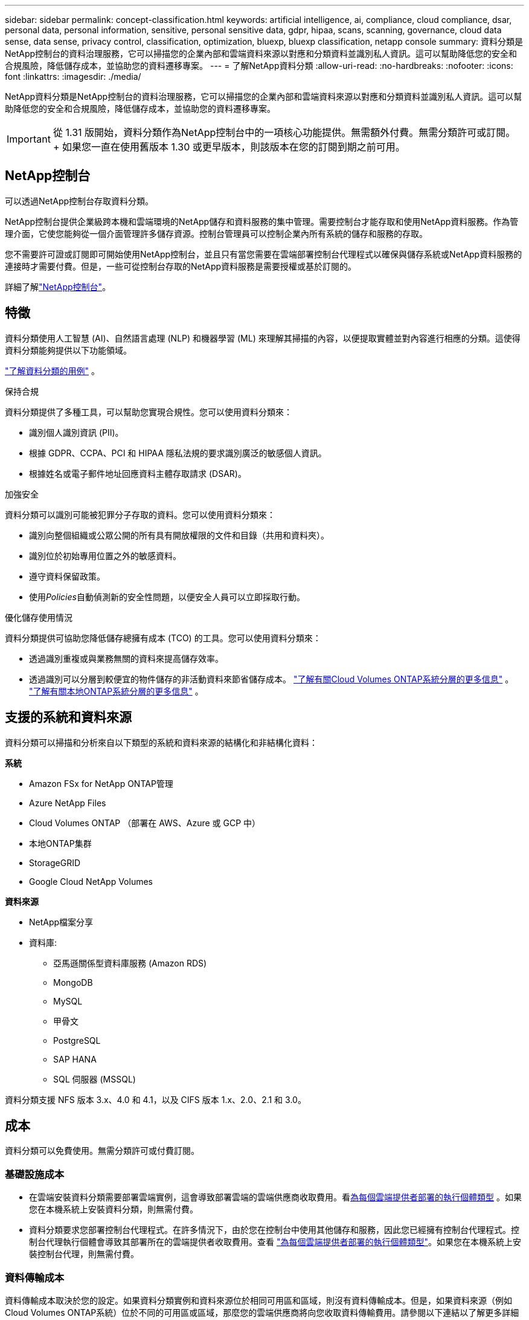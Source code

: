 ---
sidebar: sidebar 
permalink: concept-classification.html 
keywords: artificial intelligence, ai, compliance, cloud compliance, dsar, personal data, personal information, sensitive, personal sensitive data, gdpr, hipaa, scans, scanning,  governance, cloud data sense, data sense, privacy control, classification, optimization, bluexp, bluexp classification, netapp console 
summary: 資料分類是NetApp控制台的資料治理服務，它可以掃描您的企業內部和雲端資料來源以對應和分類資料並識別私人資訊。這可以幫助降低您的安全和合規風險，降低儲存成本，並協助您的資料遷移專案。 
---
= 了解NetApp資料分類
:allow-uri-read: 
:no-hardbreaks: 
:nofooter: 
:icons: font
:linkattrs: 
:imagesdir: ./media/


[role="lead"]
NetApp資料分類是NetApp控制台的資料治理服務，它可以掃描您的企業內部和雲端資料來源以對應和分類資料並識別私人資訊。這可以幫助降低您的安全和合規風險，降低儲存成本，並協助您的資料遷移專案。


IMPORTANT: 從 1.31 版開始，資料分類作為NetApp控制台中的一項核心功能提供。無需額外付費。無需分類許可或訂閱。  + 如果您一直在使用舊版本 1.30 或更早版本，則該版本在您的訂閱到期之前可用。



== NetApp控制台

可以透過NetApp控制台存取資料分類。

NetApp控制台提供企業級跨本機和雲端環境的NetApp儲存和資料服務的集中管理。需要控制台才能存取和使用NetApp資料服務。作為管理介面，它使您能夠從一個介面管理許多儲存資源。控制台管理員可以控制企業內所有系統的儲存和服務的存取。

您不需要許可證或訂閱即可開始使用NetApp控制台，並且只有當您需要在雲端部署控制台代理程式以確保與儲存系統或NetApp資料服務的連接時才需要付費。但是，一些可從控制台存取的NetApp資料服務是需要授權或基於訂閱的。

詳細了解link:https://docs.netapp.com/us-en/console-setup-admin/concept-overview.html["NetApp控制台"^]。



== 特徵

資料分類使用人工智慧 (AI)、自然語言處理 (NLP) 和機器學習 (ML) 來理解其掃描的內容，以便提取實體並對內容進行相應的分類。這使得資料分類能夠提供以下功能領域。

link:https://www.netapp.com/data-services/classification/["了解資料分類的用例"^] 。

.保持合規
資料分類提供了多種工具，可以幫助您實現合規性。您可以使用資料分類來：

* 識別個人識別資訊 (PII)。
* 根據 GDPR、CCPA、PCI 和 HIPAA 隱私法規的要求識別廣泛的敏感個人資訊。
* 根據姓名或電子郵件地址回應資料主體存取請求 (DSAR)。


.加強安全
資料分類可以識別可能被犯罪分子存取的資料。您可以使用資料分類來：

* 識別向整個組織或公眾公開的所有具有開放權限的文件和目錄（共用和資料夾）。
* 識別位於初始專用位置之外的敏感資料。
* 遵守資料保留政策。
* 使用__Policies__自動偵測新的安全性問題，以便安全人員可以立即採取行動。


.優化儲存使用情況
資料分類提供可協助您降低儲存總擁有成本 (TCO) 的工具。您可以使用資料分類來：

* 透過識別重複或與業務無關的資料來提高儲存效率。
* 透過識別可以分層到較便宜的物件儲存的非活動資料來節省儲存成本。 https://docs.netapp.com/us-en/bluexp-cloud-volumes-ontap/concept-data-tiering.html["了解有關Cloud Volumes ONTAP系統分層的更多信息"^] 。 https://docs.netapp.com/us-en/data-services-tiering/concept-cloud-tiering.html["了解有關本地ONTAP系統分層的更多信息"^] 。




== 支援的系統和資料來源

資料分類可以掃描和分析來自以下類型的系統和資料來源的結構化和非結構化資料：

*系統*

* Amazon FSx for NetApp ONTAP管理
* Azure NetApp Files
* Cloud Volumes ONTAP （部署在 AWS、Azure 或 GCP 中）
* 本地ONTAP集群
* StorageGRID
* Google Cloud NetApp Volumes


*資料來源*

* NetApp檔案分享
* 資料庫:
+
** 亞馬遜關係型資料庫服務 (Amazon RDS)
** MongoDB
** MySQL
** 甲骨文
** PostgreSQL
** SAP HANA
** SQL 伺服器 (MSSQL)




資料分類支援 NFS 版本 3.x、4.0 和 4.1，以及 CIFS 版本 1.x、2.0、2.1 和 3.0。



== 成本

資料分類可以免費使用。無需分類許可或付費訂閱。



=== 基礎設施成本

* 在雲端安裝資料分類需要部署雲端實例，這會導致部署雲端的雲端供應商收取費用。看<<資料分類實例,為每個雲端提供者部署的執行個體類型>> 。如果您在本機系統上安裝資料分類，則無需付費。
* 資料分類要求您部署控制台代理程式。在許多情況下，由於您在控制台中使用其他儲存和服務，因此您已經擁有控制台代理程式。控制台代理執行個體會導致其部署所在的雲端提供者收取費用。查看 https://docs.netapp.com/us-en/console-setup-admin/task-install-connector-on-prem.html["為每個雲端提供者部署的執行個體類型"^]。如果您在本機系統上安裝控制台代理，則無需付費。




=== 資料傳輸成本

資料傳輸成本取決於您的設定。如果資料分類實例和資料來源位於相同可用區和區域，則沒有資料傳輸成本。但是，如果資料來源（例如Cloud Volumes ONTAP系統）位於不同的可用區或區域，那麼您的雲端供應商將向您收取資料傳輸費用。請參閱以下連結以了解更多詳細資訊：

* https://aws.amazon.com/ec2/pricing/on-demand/["AWS：Amazon Elastic Compute Cloud (Amazon EC2) 定價"^]
* https://azure.microsoft.com/en-us/pricing/details/bandwidth/["Microsoft Azure：頻寬定價詳情"^]
* https://cloud.google.com/storage-transfer/pricing["Google Cloud：儲存傳輸服務定價"^]




== 資料分類實例

當您在雲端部署資料分類時，控制台會將執行個體部署在與控制台代理相同的子網路中。 https://docs.netapp.com/us-en/console-setup-admin/concept-connectors.html["了解有關控制台代理的更多資訊。"^]

image:diagram_cloud_compliance_instance.png["此圖表顯示了在您的雲端提供者中執行的控制台實例和資料分類實例。"]

請注意預設實例的以下幾點：

* 在 AWS 中，資料分類在 https://aws.amazon.com/ec2/instance-types/m6i/["m6i.4xlarge 實例"^]帶有 500 GiB GP2 磁碟。作業系統映像是 Amazon Linux 2。在 AWS 中部署時，如果您要掃描少量數據，則可以選擇較小的執行個體大小。
* 在 Azure 中，資料分類在link:https://docs.microsoft.com/en-us/azure/virtual-machines/dv3-dsv3-series#dsv3-series["Standard_D16s_v3 VM"^]帶有 500 GiB 磁碟。作業系統映像是 Ubuntu 22.04。
* 在 GCP 中，資料分類在link:https://cloud.google.com/compute/docs/general-purpose-machines#n2_machines["n2-standard-16 虛擬機"^]配備 500 GiB 標準持久性磁碟。作業系統映像是 Ubuntu 22.04。
* 在預設實例不可用的區域中，資料分類在備用實例上運行。link:reference-instance-types.html["查看替代實例類型"] 。
* 此實例名為 _CloudCompliance_，並帶有與之連接的產生的雜湊值（UUID）。例如：_CloudCompliance-16bb6564-38ad-4080-9a92-36f5fd2f71c7_
* 每個控制台代理程式僅部署一個資料分類實例。


您也可以在您的場所內的 Linux 主機上或您首選的雲端提供者的主機上部署資料分類。無論您選擇哪一種安裝方法，軟體的功能都完全相同。只要實例可以存取互聯網，資料分類軟體的升級就會自動進行。


TIP: 實例應始終保持運行，因為資料分類會持續掃描資料。

*在不同的實例類型上部署*

查看實例類型的以下規範：

[cols="18,31,51"]
|===
| 系統大小 | 規格 | 限制 


| 特大號 | 32 個 CPU、128 GB RAM、1 TiB SSD | 最多可掃描 5 億個文件。 


| 大（預設） | 16 個 CPU、64 GB RAM、500 GiB SSD | 最多可掃描 2.5 億個文件。 
|===
在 Azure 或 GCP 中部署資料分類時，如果您想使用較小的實例類型，請發送電子郵件至 ng-contact-data-sense@netapp.com 尋求協助。



== 資料分類掃描的工作原理

從高層次來看，資料分類掃描的工作原理如下：

. 您在控制台中部署資料分類實例。
. 您可以在一個或多個資料來源上啟用進階映射（稱為「僅映射」掃描）或深層掃描（稱為「映射和分類」掃描）。
. 資料分類使用人工智慧學習過程掃描資料。
. 您可以使用提供的儀表板和報告工具來幫助您實現合規性和治理工作。


啟用資料分類並選擇要掃描的儲存庫（這些是磁碟區、資料庫模式或其他使用者資料）後，它會立即開始掃描資料以識別個人和敏感資料。在大多數情況下，您應該專注於掃描即時生產數據，而不是備份、鏡像或 DR 網站。然後，資料分類會對應您的組織數據，對每個檔案進行分類，並識別和提取資料中的實體和預定義模式。掃描結果是個人資訊、敏感個人資訊、資料類別和文件類型的索引。

資料分類透過安裝 NFS 和 CIFS 磁碟區像任何其他客戶端一樣連接到資料。  NFS 磁碟區會自動以唯讀方式訪問，而您需要提供 Active Directory 憑證來掃描 CIFS 磁碟區。

image:diagram_cloud_compliance_scan.png["此圖表顯示了在您的雲端提供者中執行的控制台實例和資料分類實例。資料分類實例連接到 NFS 和 CIFS 捲和資料庫以對其進行掃描。"]

初步掃描後，資料分類將以循環方式持續掃描您的資料以偵測增量變化。這就是為什麼保持實例運行很重要。

您可以在磁碟區層級或資料庫模式層級啟用和停用掃描。


NOTE: 資料分類不會對其可以掃描的資料量施加限制。每個控制台代理程式支援掃描和顯示 500 TiB 的資料。要掃描超過 500 TiB 的數據，link:https://docs.netapp.com/us-en/console-setup-admin/concept-connectors.html#connector-installation["安裝另一個控制台代理"^]然後link:https://docs.netapp.com/us-en/data-services-data-classification/task-deploy-overview.html["部署另一個資料分類實例"]。+ 控制台 UI 顯示來自單一連接器的資料。有關查看來自多個控制台代理的資料的提示，請參閱link:https://docs.netapp.com/us-en/console-setup-admin/task-manage-multiple-connectors.html#switch-between-connectors["使用多個控制台代理"^]。



== 映射掃描和分類掃描之間有什麼區別

您可以在資料分類中進行兩種類型的掃描：

* **僅映射掃描**僅提供資料的進階概覽，並在選定的資料來源上執行。僅映射掃描比映射和分類掃描花費的時間更少，因為它們不存取文件來查看其中的資料。您可能希望首先執行此操作來確定研究領域，然後對這些領域執行地圖和分類掃描。
* **地圖和分類掃描** 為您的資料提供深層掃描。


有關映射掃描和分類掃描之間的差異的詳細信息，請參閱link:task-scanning-overview.html["映射和分類掃描之間有什麼區別？"]。



== 資料分類所分類的信息

資料分類收集、索引並分配以下資料的類別：

* 關於文件的*標準元資料*：文件類型、大小、建立和修改日期等等。
* *個人資料*：個人識別資訊 (PII)，例如電子郵件地址、身分證號碼或信用卡號，資料分類使用檔案中的特定單字、字串和模式進行識別。link:task-controlling-private-data.html#view-files-that-contain-personal-data["了解有關個人資料的更多信息"^] 。
* *敏感個人資訊*：《一般資料保護規範》（GDPR）和其他隱私法規定義的特殊類型的敏感個人資訊（SPII），例如健康資料、種族血統或政治觀點。link:task-controlling-private-data.html#view-files-that-contain-sensitive-personal-data["了解有關敏感個人資料的更多信息"^] 。
* *類別*：資料分類將掃描的資料分為不同類型的類別。類別是基於 AI 對每個文件的內容和元資料的分析的主題。link:task-controlling-private-data.html#view-files-by-categories["了解有關類別的更多信息"^] 。
* *類型*：資料分類取得其掃描的資料並按文件類型細分。link:task-controlling-private-data.html#view-files-by-file-types["了解有關類型的更多信息"^] 。
* *名稱實體識別*：資料分類使用人工智慧從文件中提取人們的自然名稱。link:task-generating-compliance-reports.html["了解如何回應資料主體存取請求"^] 。




== 網路概述

資料分類可以在您選擇的任何地方部署單一伺服器或叢集：在雲端或本地端。伺服器透過標準協定連接到資料來源，並在 Elasticsearch 叢集中對結果進行索引，該叢集也部署在同一台伺服器上。這使得能夠支援多雲、跨雲端、私有雲和本地環境。

控制台使用安全性群組部署資料分類實例，該安全性群組啟用來自控制台代理程式的入站 HTTP 連線。

當您在 SaaS 模式下使用控制台時，與控制台的連線透過 HTTPS 提供，並且您的瀏覽器和資料分類實例之間發送的私人資料使用 TLS 1.2 進行端對端加密保護，這表示NetApp和第三方無法讀取它。

出站規則完全開放。需要網路存取來安裝和升級資料分類軟體以及發送使用情況指標。

如果您有嚴格的網路要求，link:task-deploy-cloud-compliance.html#prerequisites["了解資料分類聯繫的端點"^] 。
